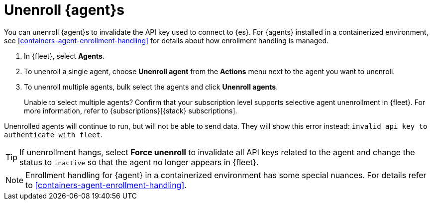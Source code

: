 [[unenroll-elastic-agent]]
= Unenroll {agent}s

You can unenroll {agent}s to invalidate the API key used to connect to {es}.
For {agents} installed in a containerized environment, see <<containers-agent-enrollment-handling>>
for details about how enrollment handling is managed.

. In {fleet}, select *Agents*.

. To unenroll a single agent, choose *Unenroll agent* from the *Actions* menu
next to the agent you want to unenroll.

. To unenroll multiple agents, bulk select the agents and click
*Unenroll agents*.
+
Unable to select multiple agents? Confirm that your subscription level supports
selective agent unenrollment in {fleet}. For more information, refer to
{subscriptions}[{stack} subscriptions].

Unenrolled agents will continue to run, but will not be able to send data. They
will show this error instead: `invalid api key to authenticate with fleet`.

TIP: If unenrollment hangs, select *Force unenroll* to invalidate all API
keys related to the agent and change the status to `inactive` so that the agent
no longer appears in {fleet}.

NOTE: Enrollment handling for {agent} in a containerized environment has some special nuances.
For details refer to <<containers-agent-enrollment-handling>>.
